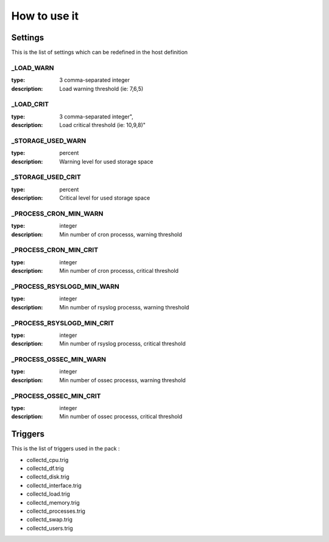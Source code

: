 How to use it
=============


Settings
~~~~~~~~

This is the list of settings which can be redefined in the host definition

_LOAD_WARN
----------

:type:              3 comma-separated integer
:description:       Load warning threshold (ie: 7,6,5)


_LOAD_CRIT
----------

:type:              3 comma-separated integer",
:description:        Load critical threshold (ie: 10,9,8)"


_STORAGE_USED_WARN
------------------

:type:              percent
:description:       Warning level for used storage space


_STORAGE_USED_CRIT
------------------

:type:              percent
:description:       Critical level for used storage space


_PROCESS_CRON_MIN_WARN
----------------------

:type:              integer
:description:       Min number of cron processs, warning threshold


_PROCESS_CRON_MIN_CRIT
----------------------

:type:              integer
:description:       Min number of cron processs, critical threshold
        

_PROCESS_RSYSLOGD_MIN_WARN
--------------------------

:type:              integer
:description:       Min number of rsyslog processs, warning threshold


_PROCESS_RSYSLOGD_MIN_CRIT
--------------------------

:type:              integer
:description:       Min number of rsyslog processs, critical threshold


_PROCESS_OSSEC_MIN_WARN
-----------------------

:type:              integer
:description:       Min number of ossec processs, warning threshold


_PROCESS_OSSEC_MIN_CRIT
-----------------------

:type:              integer
:description:       Min number of ossec processs, critical threshold


Triggers
~~~~~~~~

This is the list of triggers used in the pack :

* collectd_cpu.trig
* collectd_df.trig
* collectd_disk.trig
* collectd_interface.trig
* collectd_load.trig
* collectd_memory.trig
* collectd_processes.trig
* collectd_swap.trig
* collectd_users.trig


